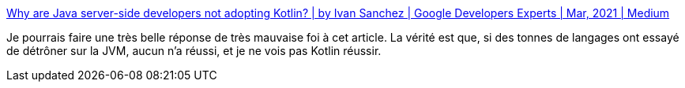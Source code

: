 :jbake-type: post
:jbake-status: published
:jbake-title: Why are Java server-side developers not adopting Kotlin? | by Ivan Sanchez | Google Developers Experts | Mar, 2021 | Medium
:jbake-tags: langage,jvm,opinion,kotlin,java,_mois_mars,_année_2021
:jbake-date: 2021-03-07
:jbake-depth: ../
:jbake-uri: shaarli/1615114350000.adoc
:jbake-source: https://nicolas-delsaux.hd.free.fr/Shaarli?searchterm=https%3A%2F%2Fmedium.com%2Fgoogle-developer-experts%2Fwhy-are-java-server-side-developers-not-adopting-kotlin-8eb53e06ee99&searchtags=langage+jvm+opinion+kotlin+java+_mois_mars+_ann%C3%A9e_2021
:jbake-style: shaarli

https://medium.com/google-developer-experts/why-are-java-server-side-developers-not-adopting-kotlin-8eb53e06ee99[Why are Java server-side developers not adopting Kotlin? | by Ivan Sanchez | Google Developers Experts | Mar, 2021 | Medium]

Je pourrais faire une très belle réponse de très mauvaise foi à cet article. La vérité est que, si des tonnes de langages ont essayé de détrôner sur la JVM, aucun n'a réussi, et je ne vois pas Kotlin réussir.
